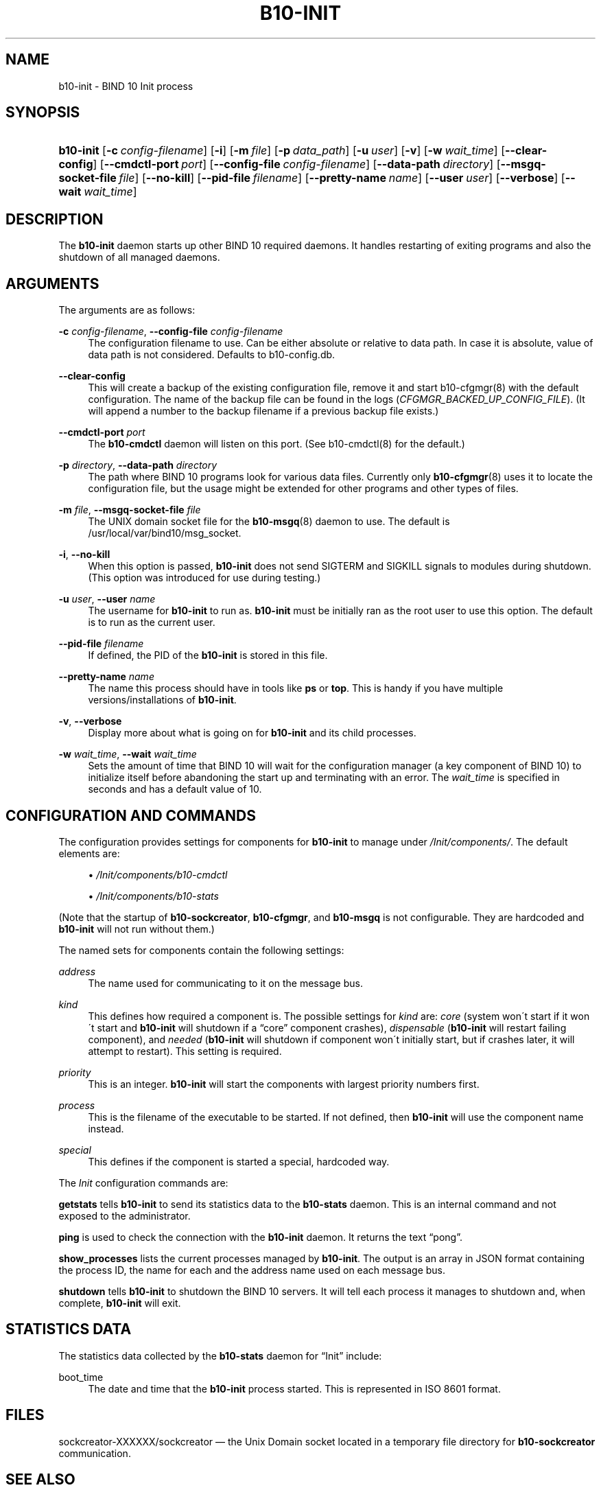 '\" t
.\"     Title: b10-init
.\"    Author: [see the "AUTHORS" section]
.\" Generator: DocBook XSL Stylesheets v1.75.2 <http://docbook.sf.net/>
.\"      Date: February 5, 2013
.\"    Manual: BIND10
.\"    Source: BIND10
.\"  Language: English
.\"
.TH "B10\-INIT" "8" "February 5, 2013" "BIND10" "BIND10"
.\" -----------------------------------------------------------------
.\" * set default formatting
.\" -----------------------------------------------------------------
.\" disable hyphenation
.nh
.\" disable justification (adjust text to left margin only)
.ad l
.\" -----------------------------------------------------------------
.\" * MAIN CONTENT STARTS HERE *
.\" -----------------------------------------------------------------
.SH "NAME"
b10-init \- BIND 10 Init process
.SH "SYNOPSIS"
.HP \w'\fBb10\-init\fR\ 'u
\fBb10\-init\fR [\fB\-c\ \fR\fB\fIconfig\-filename\fR\fR] [\fB\-i\fR] [\fB\-m\ \fR\fB\fIfile\fR\fR] [\fB\-p\ \fR\fB\fIdata_path\fR\fR] [\fB\-u\ \fR\fB\fIuser\fR\fR] [\fB\-v\fR] [\fB\-w\ \fR\fB\fIwait_time\fR\fR] [\fB\-\-clear\-config\fR] [\fB\-\-cmdctl\-port\fR\ \fIport\fR] [\fB\-\-config\-file\fR\ \fIconfig\-filename\fR] [\fB\-\-data\-path\fR\ \fIdirectory\fR] [\fB\-\-msgq\-socket\-file\ \fR\fB\fIfile\fR\fR] [\fB\-\-no\-kill\fR] [\fB\-\-pid\-file\fR\ \fIfilename\fR] [\fB\-\-pretty\-name\ \fR\fB\fIname\fR\fR] [\fB\-\-user\ \fR\fB\fIuser\fR\fR] [\fB\-\-verbose\fR] [\fB\-\-wait\ \fR\fB\fIwait_time\fR\fR]
.SH "DESCRIPTION"
.PP
The
\fBb10\-init\fR
daemon starts up other BIND 10 required daemons\&. It handles restarting of exiting programs and also the shutdown of all managed daemons\&.
.SH "ARGUMENTS"
.PP
The arguments are as follows:
.PP
\fB\-c\fR \fIconfig\-filename\fR, \fB\-\-config\-file\fR \fIconfig\-filename\fR
.RS 4
The configuration filename to use\&. Can be either absolute or relative to data path\&. In case it is absolute, value of data path is not considered\&. Defaults to
b10\-config\&.db\&.
.RE
.PP
\fB\-\-clear\-config\fR
.RS 4
This will create a backup of the existing configuration file, remove it and start
b10\-cfgmgr(8)
with the default configuration\&. The name of the backup file can be found in the logs (\fICFGMGR_BACKED_UP_CONFIG_FILE\fR)\&. (It will append a number to the backup filename if a previous backup file exists\&.)
.RE
.PP
\fB\-\-cmdctl\-port\fR \fIport\fR
.RS 4
The
\fBb10\-cmdctl\fR
daemon will listen on this port\&. (See
b10\-cmdctl(8)
for the default\&.)
.RE
.PP
\fB\-p\fR \fIdirectory\fR, \fB\-\-data\-path\fR \fIdirectory\fR
.RS 4
The path where BIND 10 programs look for various data files\&. Currently only
\fBb10-cfgmgr\fR(8)
uses it to locate the configuration file, but the usage might be extended for other programs and other types of files\&.
.RE
.PP
\fB\-m\fR \fIfile\fR, \fB\-\-msgq\-socket\-file\fR \fIfile\fR
.RS 4
The UNIX domain socket file for the
\fBb10-msgq\fR(8)
daemon to use\&. The default is
/usr/local/var/bind10/msg_socket\&.
.RE
.PP
\fB\-i\fR, \fB\-\-no\-kill\fR
.RS 4
When this option is passed,
\fBb10\-init\fR
does not send SIGTERM and SIGKILL signals to modules during shutdown\&. (This option was introduced for use during testing\&.)
.RE
.PP
\fB\-u\fR \fIuser\fR, \fB\-\-user\fR \fIname\fR
.RS 4
The username for
\fBb10\-init\fR
to run as\&.
\fBb10\-init\fR
must be initially ran as the root user to use this option\&. The default is to run as the current user\&.
.RE
.PP
\fB\-\-pid\-file\fR \fIfilename\fR
.RS 4
If defined, the PID of the
\fBb10\-init\fR
is stored in this file\&.
.RE
.PP
\fB\-\-pretty\-name \fR\fB\fIname\fR\fR
.RS 4
The name this process should have in tools like
\fBps\fR
or
\fBtop\fR\&. This is handy if you have multiple versions/installations of
\fBb10\-init\fR\&.
.RE
.PP
\fB\-v\fR, \fB\-\-verbose\fR
.RS 4
Display more about what is going on for
\fBb10\-init\fR
and its child processes\&.
.RE
.PP
\fB\-w\fR \fIwait_time\fR, \fB\-\-wait\fR \fIwait_time\fR
.RS 4
Sets the amount of time that BIND 10 will wait for the configuration manager (a key component of BIND 10) to initialize itself before abandoning the start up and terminating with an error\&. The
\fIwait_time\fR
is specified in seconds and has a default value of 10\&.
.RE
.SH "CONFIGURATION AND COMMANDS"
.PP
The configuration provides settings for components for
\fBb10\-init\fR
to manage under
\fI/Init/components/\fR\&. The default elements are:
.sp
.RS 4
.ie n \{\
\h'-04'\(bu\h'+03'\c
.\}
.el \{\
.sp -1
.IP \(bu 2.3
.\}

\fI/Init/components/b10\-cmdctl\fR
.RE
.sp
.RS 4
.ie n \{\
\h'-04'\(bu\h'+03'\c
.\}
.el \{\
.sp -1
.IP \(bu 2.3
.\}

\fI/Init/components/b10\-stats\fR
.RE
.PP
(Note that the startup of
\fBb10\-sockcreator\fR,
\fBb10\-cfgmgr\fR, and
\fBb10\-msgq\fR
is not configurable\&. They are hardcoded and
\fBb10\-init\fR
will not run without them\&.)
.PP
The named sets for components contain the following settings:
.PP
\fIaddress\fR
.RS 4
The name used for communicating to it on the message bus\&.
.RE
.PP
\fIkind\fR
.RS 4
This defines how required a component is\&. The possible settings for
\fIkind\fR
are:
\fIcore\fR
(system won\'t start if it won\'t start and
\fBb10\-init\fR
will shutdown if a
\(lqcore\(rq
component crashes),
\fIdispensable\fR
(\fBb10\-init\fR
will restart failing component), and
\fIneeded\fR
(\fBb10\-init\fR
will shutdown if component won\'t initially start, but if crashes later, it will attempt to restart)\&. This setting is required\&.
.RE
.PP
\fIpriority\fR
.RS 4
This is an integer\&.
\fBb10\-init\fR
will start the components with largest priority numbers first\&.
.RE
.PP
\fIprocess\fR
.RS 4
This is the filename of the executable to be started\&. If not defined, then
\fBb10\-init\fR
will use the component name instead\&.
.RE
.PP
\fIspecial\fR
.RS 4
This defines if the component is started a special, hardcoded way\&.
.RE
.PP
The
\fIInit\fR
configuration commands are:
.PP

\fBgetstats\fR
tells
\fBb10\-init\fR
to send its statistics data to the
\fBb10\-stats\fR
daemon\&. This is an internal command and not exposed to the administrator\&.
.PP

\fBping\fR
is used to check the connection with the
\fBb10\-init\fR
daemon\&. It returns the text
\(lqpong\(rq\&.
.PP

\fBshow_processes\fR
lists the current processes managed by
\fBb10\-init\fR\&. The output is an array in JSON format containing the process ID, the name for each and the address name used on each message bus\&.


.PP

\fBshutdown\fR
tells
\fBb10\-init\fR
to shutdown the BIND 10 servers\&. It will tell each process it manages to shutdown and, when complete,
\fBb10\-init\fR
will exit\&.
.SH "STATISTICS DATA"
.PP
The statistics data collected by the
\fBb10\-stats\fR
daemon for
\(lqInit\(rq
include:
.PP
boot_time
.RS 4
The date and time that the
\fBb10\-init\fR
process started\&. This is represented in ISO 8601 format\&.
.RE
.SH "FILES"
.PP
sockcreator\-XXXXXX/sockcreator
\(em the Unix Domain socket located in a temporary file directory for
\fBb10\-sockcreator\fR
communication\&.
.SH "SEE ALSO"
.PP

\fBbind10\fR(8),
\fBbindctl\fR(1),
\fBb10-auth\fR(8),
\fBb10-cfgmgr\fR(8),
\fBb10-cmdctl\fR(8),
\fBb10-msgq\fR(8),
\fBb10-xfrin\fR(8),
\fBb10-xfrout\fR(8),
\fBb10-zonemgr\fR(8),
\fBb10-stats\fR(8),
\fBb10-stats-httpd\fR(8),
BIND 10 Guide\&.
.SH "HISTORY"
.PP
The development of
\fBb10\-init\fR
was started in October 2009\&. It was renamed and its configuration identifier changed in February 2013\&.
.SH "AUTHORS"
.PP
The
\fBb10\-init\fR
daemon was initially designed by Shane Kerr of ISC\&.
.SH "COPYRIGHT"
.br
Copyright \(co 2010-2013 Internet Systems Consortium, Inc. ("ISC")
.br
